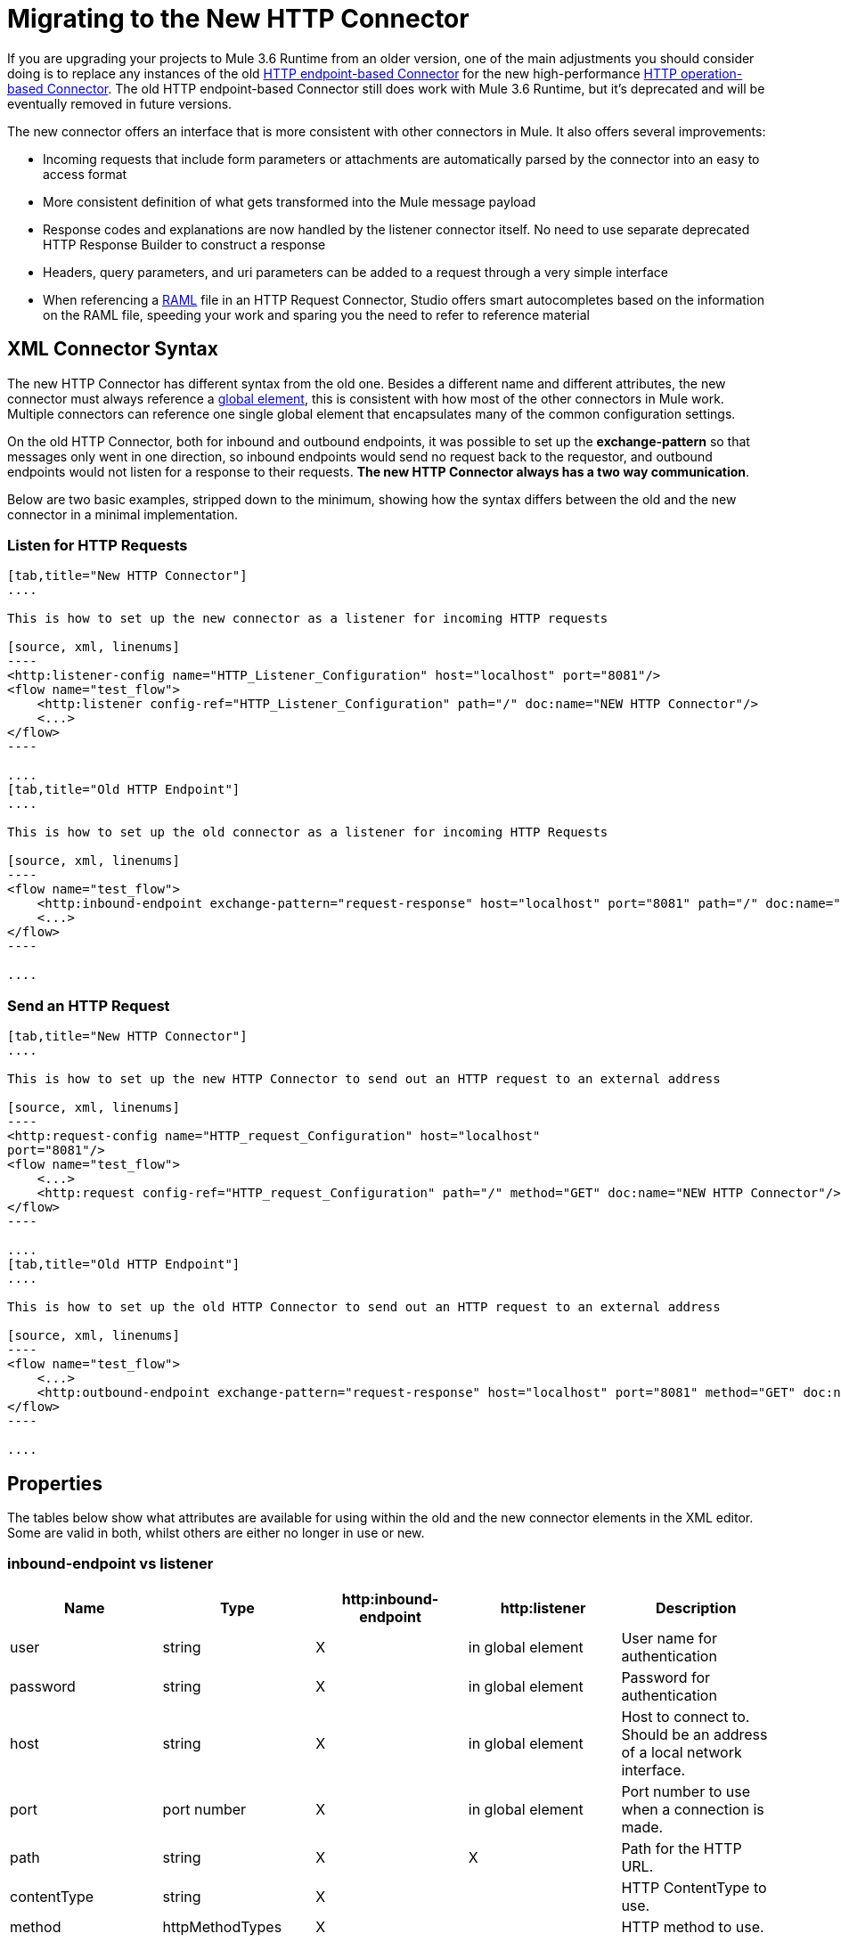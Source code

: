 = Migrating to the New HTTP Connector
:keywords: anypoint studio, esb, connector, endpoint, http

If you are upgrading your projects to Mule 3.6 Runtime from an older version, one of the main adjustments you should consider doing is to replace any instances of the old link:/mule-user-guide/v/3.7/http-transport-reference[HTTP endpoint-based Connector] for the new high-performance link:/mule-user-guide/v/3.7/http-connector[HTTP operation-based Connector]. The old HTTP endpoint-based Connector still does work with Mule 3.6 Runtime, but it's deprecated and will be eventually removed in future versions.

The new connector offers an interface that is more consistent with other connectors in Mule. It also offers several improvements:

* Incoming requests that include form parameters or attachments are automatically parsed by the connector into an easy to access format
* More consistent definition of what gets transformed into the Mule message payload
* Response codes and explanations are now handled by the listener connector itself. No need to use separate deprecated HTTP Response Builder to construct a response
* Headers, query parameters, and uri parameters can be added to a request through a very simple interface
* When referencing a link:http://raml.org[RAML] file in an HTTP Request Connector, Studio offers smart autocompletes based on the information on the RAML file, speeding your work and sparing you the need to refer to reference material

== XML Connector Syntax

The new HTTP Connector has different syntax from the old one. Besides a different name and different attributes, the new connector must always reference a link:/mule-fundamentals/v/3.7/global-elements[global element], this is consistent with how most of the other connectors in Mule work. Multiple connectors can reference one single global element that encapsulates many of the common configuration settings.

On the old HTTP Connector, both for inbound and outbound endpoints, it was possible to set up the *exchange-pattern* so that messages only went in one direction, so inbound endpoints would send no request back to the requestor, and outbound endpoints would not listen for a response to their requests. *The new HTTP Connector always has a two way communication*.

Below are two basic examples, stripped down to the minimum, showing how the syntax differs between the old and the new connector in a minimal implementation.

=== Listen for HTTP Requests

[tabs]
------
[tab,title="New HTTP Connector"]
....

This is how to set up the new connector as a listener for incoming HTTP requests

[source, xml, linenums]
----
<http:listener-config name="HTTP_Listener_Configuration" host="localhost" port="8081"/>
<flow name="test_flow">
    <http:listener config-ref="HTTP_Listener_Configuration" path="/" doc:name="NEW HTTP Connector"/>
    <...>
</flow>
----

....
[tab,title="Old HTTP Endpoint"]
....

This is how to set up the old connector as a listener for incoming HTTP Requests

[source, xml, linenums]
----
<flow name="test_flow">
    <http:inbound-endpoint exchange-pattern="request-response" host="localhost" port="8081" path="/" doc:name="OLD HTTP Connector"/>
    <...>
</flow>
----

....
------

=== Send an HTTP Request

[tabs]
------
[tab,title="New HTTP Connector"]
....

This is how to set up the new HTTP Connector to send out an HTTP request to an external address

[source, xml, linenums]
----
<http:request-config name="HTTP_request_Configuration" host="localhost"
port="8081"/>
<flow name="test_flow">
    <...>
    <http:request config-ref="HTTP_request_Configuration" path="/" method="GET" doc:name="NEW HTTP Connector"/>
</flow>
----

....
[tab,title="Old HTTP Endpoint"]
....

This is how to set up the old HTTP Connector to send out an HTTP request to an external address

[source, xml, linenums]
----
<flow name="test_flow">
    <...>
    <http:outbound-endpoint exchange-pattern="request-response" host="localhost" port="8081" method="GET" doc:name="OLD HTTP Connector"/>
</flow>
----

....
------

== Properties

The tables below show what attributes are available for using within the old and the new connector elements in the XML editor. Some are valid in both, whilst others are either no longer in use or new.

=== inbound-endpoint vs listener

[width="100%",cols="20%,20%,20%,20%,20%",options="header",]
|===
a|
*Name*

 a|
*Type*

 |http:inbound-endpoint |http:listener a|
*Description*

|user |string |X |in global element |User name for authentication
|password |string |X |in global element |Password for authentication
|host |string |X |in global element |Host to connect to. Should be an address of a local network interface.
|port |port number |X |in global element |Port number to use when a connection is made.
|path |string |X |X |Path for the HTTP URL.
|contentType |string |X |  |HTTP ContentType to use.
|method |httpMethodTypes |X |  |HTTP method to use.
|allowedMethods |httpMethodTypes |  |X |Accepted HTTP methods.
|config-ref |  |  |X |Reference to a http:listener-config element.
|keep-alive |boolean |X |  |DEPRECATED: Use keepAlive attribute instead.
|keepAlive |boolean |X |  |Controls if the connection is kept alive.
|doc:name |string |X |X |Name displayed in the Studio canvas.
|===

[WARNING]
In the old `http:inbound-endpoint` the value of `path` cannot start with a slash. In the new `http:listener` the value of `path` can.

=== outbound-endpoint vs request

[width="100%",cols="20%,20%,20%,20%,20%",options="header",]
|===
a|
*Name*

 a|
*Type*

 a|
*http:outbound-endpoint*

 a|
*http:request*

 a|
*Description*

|followRedirects |boolean |X |X |If a request is made using GET that responds with a redirectLocation header, setting this to true will make the request on the redirect URL. This only works when using GET since you cannot automatically follow redirects when perfroming a POST (a restriction according to RFC 2616).
|exceptionOnMessageError |boolean |X |  |If a request returns a status code greater or equal than 400 an exception will be thrown.
|user |string |X |in global element |User name for authentication
|password |string |X |in global element |Password for authentication
|host |string |X | X |Host to connect to. Should be an address of a local network interface.
|port |port number |X |X |Port number to use when a connection is made.
|path |string |X | X |Path for the HTTP URL.
|contentType |string |X |  |HTTP ContentType to use.
|method |httpMethodTypes |X |X |HTTP method to use.
|config-ref |  |  |X |Reference to a http:request-config element.
|requestStreamingMode |'ALWAYS'/ 'NEVER' |  |X |Defines if streaming is enabled
|sendBodyMode |'ALWAYS'/ 'NEVER' |  |X |Always/never send body in your requests, regardless of the HTTP method being used.
|source |  |  |X |Where to take the body of the request from. Default: `#[payload]`
|target |  |  |X |Where to place response body. Default: `#[payload]`
|parseResponse |  |  |X |If true, it will parse the response if you receive multipart responses. If set to false, no parsing will be done
|followRedirects |  |  |X |Defines if redirects will be followed or not.
|keep-alive |boolean |X |  a|
DEPRECATED: Use keepAlive attribute instead.

|keepAlive |boolean |X |  |Controls if the connection is kept alive.
|doc:name |string |X |X |Name displayed in the Studio canvas.
|===

[WARNING]
In the old `http:outbound-endpoint` the value of `path` cannot start with a slash. In the new `http:request` the value of `path` can.

== Mapping an HTTP Message to a Mule Message

The new HTTP connector also differs from the old connector in how it maps elements of the HTTP request to elements in the Mule Message, overall it behaves in a more consistent and predictable way. It is important to mark these differences, as referencing these incoming elements from other blocks in your flow now requires employing different MEL expressions when using the new HTTP connector.

Therefore, keep in mind that when replacing the old HTTP endpoint for the new HTTP connector, you must also verify that any element of the mule message that is originated by or destined to be sent to an HTTP connector is still being referenced appropriately in the other building blocks of your flow.

Below is a representation of an HTTP Request, and the appropriate MEL expressions to reference each element in the HTTP request after it has entered a Mule flow via the HTTP Connector.
image:http+request+parts+white+2.png[http+request+parts+white+2]

[NOTE]
====
If the Path of the connector is defined as `{domain}/login`, then `mydomain` is considered a *URI Parameter*. It can be referenced via the following expression:

----
#[message.inboundProperties.'http.uri.params'.domain]
----

====

=== The Request Body

Incoming HTTP requests and responses are transformed by the connector into the payload of the Mule Message. With the old HTTP Connector, the payload type is always `InputStream`. With the new connector, this is normally the case as well, unless:

*  the *Content-Type* header of the request is `application/x-www-form-urlencoded` or 
* the *Content-Type* header of the request is `multipart/form-data`.

In both these cases, Mule parses the request to generate a Mule Message that is much simpler to consume. link:https://www.mulesoft.org/documentation/display/current/HTTP+Listener+Connector#HTTPListenerConnector-TheRequestBody[Read More].

Likewise, with outgoing requests and responses, the Mule Message payload is converted into a byte array and sent as the HTTP Request's body. With the old connector, this behavior is carried out always. With the new connector, this is normally the case, except in the following scenarios:

* The Mule Message's Payload is a Map of keys and values
* The Message has outbound attachments

In both cases, Mule adds the corresponding headers to the HTTP request and builds the message body accordingly. link:https://www.mulesoft.org/documentation/display/current/HTTP+Request+Connector#HTTPRequestConnector-HTTPRequestBody[Read More].

=== Mule Message Properties that Map to the HTTP Message

The table below lists the HTTP specific properties of the Mule Message, these map to elements or characteristics of the HTTP request.

These same properties can arrive into a flow as inboundProperties, or can affect the output of a flow as outboundProperties.

If an HTTP request arrives to an HTTP Listener Connector, or an HTTP response returns to an HTTP Request Connector, and the request contains the necessary content or format, then the Mule message created by the connector will contain the matching inbound properties from the table below. If the Mule Message that arrives to an HTTP Request Connector, or to the end of a flow that begins with an HTTP Listener Connector any of these outbound properties, then the information on this property is used to construct the outgoing HTTP request.

[cols=",,,",options="header",]
|===
|Property |Description |in old HTTP |in new HTTP
|`http.context.path` |Path that the HTTP endpoint is listening on |X | 
|`http.context.uri` |URI that the HTTP endpoint is listening on |X | 
|`http.headers` |Map containing all HTTP headers |X | 
|`http.method` |Name of the HTTP method of the request. |X |X
|`http.query.params` |Map containing all the query parameters |X |X
|`http.query.string` |The query string of the URL |X |X
|`http.uri.params` |Map containing all URI parameters |  |X
|`http.request.uri` |Path and query portions of the URL being accessed |X | 
|`http.listener.path` |Path portion of the URL being accessed |  |X
|`http.request.path` |Path portion of the URL being accessed |X |X
|`http.relative.path` |Relative path of the URI, in relation to the context path |X | 
|`http.status` |Status code associated with the latest response |X |X
|`http.reason` |Explanation for status |  |X
|`http.version` |The HTTP-Version |X |X
|`http.scheme` |Either HTTP or HTTPS, depending on the protocol in use |  |X
|===

The table below shows how to reference each different element of the HTTP Request once it has entered a mule flow and has been mapped to an element of the Mule Message. It compares how to do so via the new HTTP object-based connector vs the old HTTP endpoint-based connector:

[width="100%",cols="34%,33%,33%",options="header",]
|===
|HTTP Element |Deprecated HTTP Endpoint Connector |New HTTP Connector
|*Request Body* a|
POST, PUT, DELETE Requests:  message payload, always unparsed.

GET Requests: No body. The message payload is the URI subpath (as a string)

 a|
*The message payload is the request body*, as a byte array, regardless of the HTTP method.

If body type is a *url encoded form* then the payload is a parsed *map* (see below)

If body type is *multipart*, then payload is an *attachment* (see below)

If there's no body, the payload is Null.

|*Headers* a|
Either as a distinct inbound property, or as part of the *http.headers* map

*`#[message.inboundProperties.`*

*`accept-language]`*

*`#[message.inboundProperties.`*

*`'http.headers'.accept-language]` +
*

 a|
Each as a distinct inbound property (only)

*`#[message.inboundProperties.`*

*`accept-language]`*

|*Form Parameters* a|
*Bitmap* in the *payload*.

Must then be parsed with the (deprecated) *Body to Parameter Map transformer*.

 a|
Key-value *map* in the *payload*, already parsed.

*`#[payload.'language']`*

(unless `parseRequest=false`).

|*Query Parameters* a|
Each as a distinct inbound property

*`#[message.inboundProperties.age]`*

 a|
As elements in the **http.query.params** map

*`#[message.inboundProperties.`*

*`'http.query.params'.age]`*

|*URI Parameters* a|
Extract from *` http.request.path`* or *`http.relative.path`*

 a|
As elements in the **http.query.params** map

*`#[message.inboundProperties.`*

*`'http.uri.params'.domain]`*

|*Attachments* a|
*`#[message.inboundAttachments.`*

*`'name'.dataSource.part]`*

 a|
*`#[message.inboundAttachments.`*

*`'name'.dataSource.content]`*

|===

* A potential complication with the old endpoint is that both headers and query parameters are mapped to inbound properties in the mule message, as direct childs of `inboundProperties` named after each header/query parameter name. In a scenario where a request contains both a header and a query parameter that share one same name, these properties would be represented identically in the mule message, and so one would overwrite the other. The new connector avoids this issue by placing query parameters inside the map *http.query.params* and hence keeping them distinct.

[TIP]
====
For more details on the configuration and the workings of the new HTTP Connector, see:

* link:/mule-user-guide/v/3.7/http-listener-connector[HTTP Listener Connector]
* link:/mule-user-guide/v/3.7/http-request-connector[HTTP Request Connector]
====
